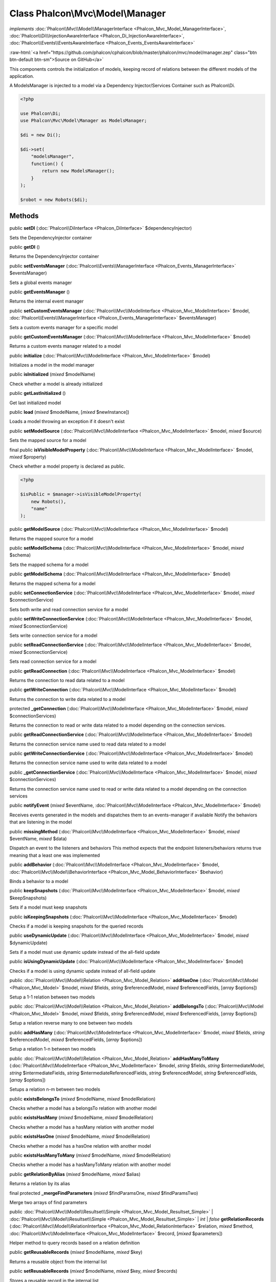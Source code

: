 Class **Phalcon\\Mvc\\Model\\Manager**
======================================

*implements* :doc:`Phalcon\\Mvc\\Model\\ManagerInterface <Phalcon_Mvc_Model_ManagerInterface>`, :doc:`Phalcon\\Di\\InjectionAwareInterface <Phalcon_Di_InjectionAwareInterface>`, :doc:`Phalcon\\Events\\EventsAwareInterface <Phalcon_Events_EventsAwareInterface>`

.. role:: raw-html(raw)
   :format: html

:raw-html:`<a href="https://github.com/phalcon/cphalcon/blob/master/phalcon/mvc/model/manager.zep" class="btn btn-default btn-sm">Source on GitHub</a>`

This components controls the initialization of models, keeping record of relations
between the different models of the application.

A ModelsManager is injected to a model via a Dependency Injector/Services Container such as Phalcon\\Di.

.. code-block:: php

    <?php

    use Phalcon\Di;
    use Phalcon\Mvc\Model\Manager as ModelsManager;

    $di = new Di();

    $di->set(
        "modelsManager",
        function() {
            return new ModelsManager();
        }
    );

    $robot = new Robots($di);



Methods
-------

public  **setDI** (:doc:`Phalcon\\DiInterface <Phalcon_DiInterface>` $dependencyInjector)

Sets the DependencyInjector container



public  **getDI** ()

Returns the DependencyInjector container



public  **setEventsManager** (:doc:`Phalcon\\Events\\ManagerInterface <Phalcon_Events_ManagerInterface>` $eventsManager)

Sets a global events manager



public  **getEventsManager** ()

Returns the internal event manager



public  **setCustomEventsManager** (:doc:`Phalcon\\Mvc\\ModelInterface <Phalcon_Mvc_ModelInterface>` $model, :doc:`Phalcon\\Events\\ManagerInterface <Phalcon_Events_ManagerInterface>` $eventsManager)

Sets a custom events manager for a specific model



public  **getCustomEventsManager** (:doc:`Phalcon\\Mvc\\ModelInterface <Phalcon_Mvc_ModelInterface>` $model)

Returns a custom events manager related to a model



public  **initialize** (:doc:`Phalcon\\Mvc\\ModelInterface <Phalcon_Mvc_ModelInterface>` $model)

Initializes a model in the model manager



public  **isInitialized** (*mixed* $modelName)

Check whether a model is already initialized



public  **getLastInitialized** ()

Get last initialized model



public  **load** (*mixed* $modelName, [*mixed* $newInstance])

Loads a model throwing an exception if it doesn't exist



public  **setModelSource** (:doc:`Phalcon\\Mvc\\ModelInterface <Phalcon_Mvc_ModelInterface>` $model, *mixed* $source)

Sets the mapped source for a model



final public  **isVisibleModelProperty** (:doc:`Phalcon\\Mvc\\ModelInterface <Phalcon_Mvc_ModelInterface>` $model, *mixed* $property)

Check whether a model property is declared as public.

.. code-block:: php

    <?php

    $isPublic = $manager->isVisibleModelProperty(
        new Robots(),
        "name"
    );




public  **getModelSource** (:doc:`Phalcon\\Mvc\\ModelInterface <Phalcon_Mvc_ModelInterface>` $model)

Returns the mapped source for a model



public  **setModelSchema** (:doc:`Phalcon\\Mvc\\ModelInterface <Phalcon_Mvc_ModelInterface>` $model, *mixed* $schema)

Sets the mapped schema for a model



public  **getModelSchema** (:doc:`Phalcon\\Mvc\\ModelInterface <Phalcon_Mvc_ModelInterface>` $model)

Returns the mapped schema for a model



public  **setConnectionService** (:doc:`Phalcon\\Mvc\\ModelInterface <Phalcon_Mvc_ModelInterface>` $model, *mixed* $connectionService)

Sets both write and read connection service for a model



public  **setWriteConnectionService** (:doc:`Phalcon\\Mvc\\ModelInterface <Phalcon_Mvc_ModelInterface>` $model, *mixed* $connectionService)

Sets write connection service for a model



public  **setReadConnectionService** (:doc:`Phalcon\\Mvc\\ModelInterface <Phalcon_Mvc_ModelInterface>` $model, *mixed* $connectionService)

Sets read connection service for a model



public  **getReadConnection** (:doc:`Phalcon\\Mvc\\ModelInterface <Phalcon_Mvc_ModelInterface>` $model)

Returns the connection to read data related to a model



public  **getWriteConnection** (:doc:`Phalcon\\Mvc\\ModelInterface <Phalcon_Mvc_ModelInterface>` $model)

Returns the connection to write data related to a model



protected  **_getConnection** (:doc:`Phalcon\\Mvc\\ModelInterface <Phalcon_Mvc_ModelInterface>` $model, *mixed* $connectionServices)

Returns the connection to read or write data related to a model depending on the connection services.



public  **getReadConnectionService** (:doc:`Phalcon\\Mvc\\ModelInterface <Phalcon_Mvc_ModelInterface>` $model)

Returns the connection service name used to read data related to a model



public  **getWriteConnectionService** (:doc:`Phalcon\\Mvc\\ModelInterface <Phalcon_Mvc_ModelInterface>` $model)

Returns the connection service name used to write data related to a model



public  **_getConnectionService** (:doc:`Phalcon\\Mvc\\ModelInterface <Phalcon_Mvc_ModelInterface>` $model, *mixed* $connectionServices)

Returns the connection service name used to read or write data related to
a model depending on the connection services



public  **notifyEvent** (*mixed* $eventName, :doc:`Phalcon\\Mvc\\ModelInterface <Phalcon_Mvc_ModelInterface>` $model)

Receives events generated in the models and dispatches them to an events-manager if available
Notify the behaviors that are listening in the model



public  **missingMethod** (:doc:`Phalcon\\Mvc\\ModelInterface <Phalcon_Mvc_ModelInterface>` $model, *mixed* $eventName, *mixed* $data)

Dispatch an event to the listeners and behaviors
This method expects that the endpoint listeners/behaviors returns true
meaning that a least one was implemented



public  **addBehavior** (:doc:`Phalcon\\Mvc\\ModelInterface <Phalcon_Mvc_ModelInterface>` $model, :doc:`Phalcon\\Mvc\\Model\\BehaviorInterface <Phalcon_Mvc_Model_BehaviorInterface>` $behavior)

Binds a behavior to a model



public  **keepSnapshots** (:doc:`Phalcon\\Mvc\\ModelInterface <Phalcon_Mvc_ModelInterface>` $model, *mixed* $keepSnapshots)

Sets if a model must keep snapshots



public  **isKeepingSnapshots** (:doc:`Phalcon\\Mvc\\ModelInterface <Phalcon_Mvc_ModelInterface>` $model)

Checks if a model is keeping snapshots for the queried records



public  **useDynamicUpdate** (:doc:`Phalcon\\Mvc\\ModelInterface <Phalcon_Mvc_ModelInterface>` $model, *mixed* $dynamicUpdate)

Sets if a model must use dynamic update instead of the all-field update



public  **isUsingDynamicUpdate** (:doc:`Phalcon\\Mvc\\ModelInterface <Phalcon_Mvc_ModelInterface>` $model)

Checks if a model is using dynamic update instead of all-field update



public :doc:`Phalcon\\Mvc\\Model\\Relation <Phalcon_Mvc_Model_Relation>` **addHasOne** (:doc:`Phalcon\\Mvc\\Model <Phalcon_Mvc_Model>` $model, *mixed* $fields, *string* $referencedModel, *mixed* $referencedFields, [*array* $options])

Setup a 1-1 relation between two models



public :doc:`Phalcon\\Mvc\\Model\\Relation <Phalcon_Mvc_Model_Relation>` **addBelongsTo** (:doc:`Phalcon\\Mvc\\Model <Phalcon_Mvc_Model>` $model, *mixed* $fields, *string* $referencedModel, *mixed* $referencedFields, [*array* $options])

Setup a relation reverse many to one between two models



public  **addHasMany** (:doc:`Phalcon\\Mvc\\ModelInterface <Phalcon_Mvc_ModelInterface>` $model, *mixed* $fields, *string* $referencedModel, *mixed* $referencedFields, [*array* $options])

Setup a relation 1-n between two models



public :doc:`Phalcon\\Mvc\\Model\\Relation <Phalcon_Mvc_Model_Relation>` **addHasManyToMany** (:doc:`Phalcon\\Mvc\\ModelInterface <Phalcon_Mvc_ModelInterface>` $model, *string* $fields, *string* $intermediateModel, *string* $intermediateFields, *string* $intermediateReferencedFields, *string* $referencedModel, *string* $referencedFields, [*array* $options])

Setups a relation n-m between two models



public  **existsBelongsTo** (*mixed* $modelName, *mixed* $modelRelation)

Checks whether a model has a belongsTo relation with another model



public  **existsHasMany** (*mixed* $modelName, *mixed* $modelRelation)

Checks whether a model has a hasMany relation with another model



public  **existsHasOne** (*mixed* $modelName, *mixed* $modelRelation)

Checks whether a model has a hasOne relation with another model



public  **existsHasManyToMany** (*mixed* $modelName, *mixed* $modelRelation)

Checks whether a model has a hasManyToMany relation with another model



public  **getRelationByAlias** (*mixed* $modelName, *mixed* $alias)

Returns a relation by its alias



final protected  **_mergeFindParameters** (*mixed* $findParamsOne, *mixed* $findParamsTwo)

Merge two arrays of find parameters



public :doc:`Phalcon\\Mvc\\Model\\Resultset\\Simple <Phalcon_Mvc_Model_Resultset_Simple>` | :doc:`Phalcon\\Mvc\\Model\\Resultset\\Simple <Phalcon_Mvc_Model_Resultset_Simple>` | *int* | *false* **getRelationRecords** (:doc:`Phalcon\\Mvc\\Model\\RelationInterface <Phalcon_Mvc_Model_RelationInterface>` $relation, *mixed* $method, :doc:`Phalcon\\Mvc\\ModelInterface <Phalcon_Mvc_ModelInterface>` $record, [*mixed* $parameters])

Helper method to query records based on a relation definition



public  **getReusableRecords** (*mixed* $modelName, *mixed* $key)

Returns a reusable object from the internal list



public  **setReusableRecords** (*mixed* $modelName, *mixed* $key, *mixed* $records)

Stores a reusable record in the internal list



public  **clearReusableObjects** ()

Clears the internal reusable list



public  **getBelongsToRecords** (*mixed* $method, *mixed* $modelName, *mixed* $modelRelation, :doc:`Phalcon\\Mvc\\ModelInterface <Phalcon_Mvc_ModelInterface>` $record, [*mixed* $parameters])

Gets belongsTo related records from a model



public  **getHasManyRecords** (*mixed* $method, *mixed* $modelName, *mixed* $modelRelation, :doc:`Phalcon\\Mvc\\ModelInterface <Phalcon_Mvc_ModelInterface>` $record, [*mixed* $parameters])

Gets hasMany related records from a model



public  **getHasOneRecords** (*mixed* $method, *mixed* $modelName, *mixed* $modelRelation, :doc:`Phalcon\\Mvc\\ModelInterface <Phalcon_Mvc_ModelInterface>` $record, [*mixed* $parameters])

Gets belongsTo related records from a model



public  **getBelongsTo** (:doc:`Phalcon\\Mvc\\ModelInterface <Phalcon_Mvc_ModelInterface>` $model)

Gets all the belongsTo relations defined in a model

.. code-block:: php

    <?php

    $relations = $modelsManager->getBelongsTo(
        new Robots()
    );




public  **getHasMany** (:doc:`Phalcon\\Mvc\\ModelInterface <Phalcon_Mvc_ModelInterface>` $model)

Gets hasMany relations defined on a model



public  **getHasOne** (:doc:`Phalcon\\Mvc\\ModelInterface <Phalcon_Mvc_ModelInterface>` $model)

Gets hasOne relations defined on a model



public  **getHasManyToMany** (:doc:`Phalcon\\Mvc\\ModelInterface <Phalcon_Mvc_ModelInterface>` $model)

Gets hasManyToMany relations defined on a model



public  **getHasOneAndHasMany** (:doc:`Phalcon\\Mvc\\ModelInterface <Phalcon_Mvc_ModelInterface>` $model)

Gets hasOne relations defined on a model



public  **getRelations** (*mixed* $modelName)

Query all the relationships defined on a model



public  **getRelationsBetween** (*mixed* $first, *mixed* $second)

Query the first relationship defined between two models



public  **createQuery** (*mixed* $phql)

Creates a Phalcon\\Mvc\\Model\\Query without execute it



public  **executeQuery** (*mixed* $phql, [*mixed* $placeholders], [*mixed* $types])

Creates a Phalcon\\Mvc\\Model\\Query and execute it



public  **createBuilder** ([*mixed* $params])

Creates a Phalcon\\Mvc\\Model\\Query\\Builder



public  **getLastQuery** ()

Returns the last query created or executed in the models manager



public  **registerNamespaceAlias** (*mixed* $alias, *mixed* $namespaceName)

Registers shorter aliases for namespaces in PHQL statements



public  **getNamespaceAlias** (*mixed* $alias)

Returns a real namespace from its alias



public  **getNamespaceAliases** ()

Returns all the registered namespace aliases



public  **__destruct** ()

Destroys the current PHQL cache




